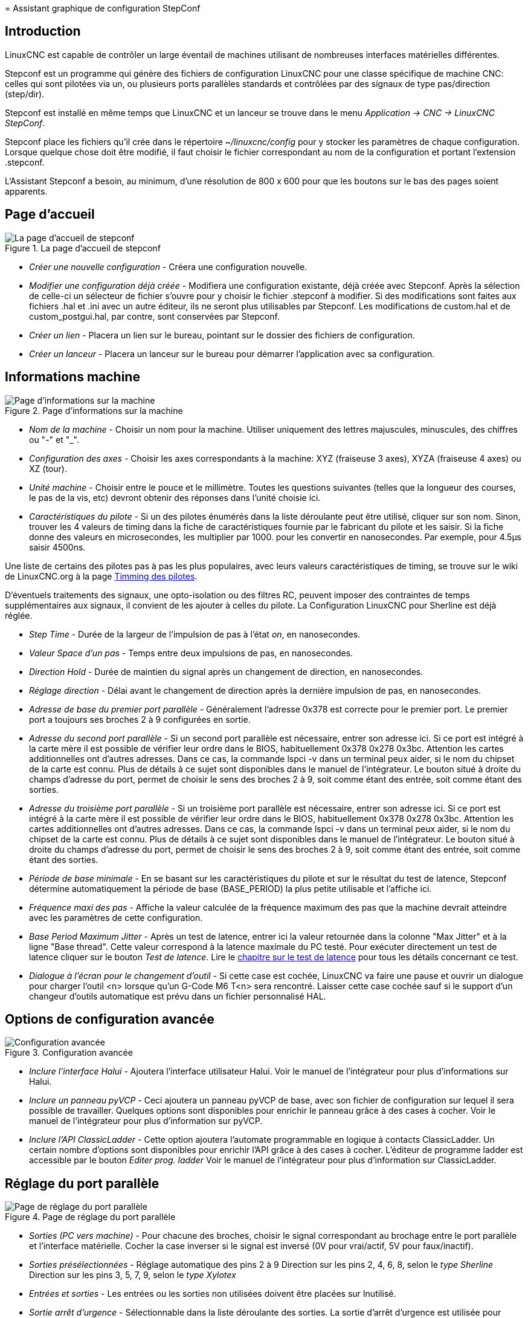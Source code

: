 ﻿:lang: fr

[[cha:stepconf-wizard]](((Assistant stepconf)))
= Assistant graphique de configuration StepConf

== Introduction(((Introduction)))

LinuxCNC est capable de contrôler un large éventail de machines
utilisant de nombreuses interfaces matérielles différentes.

Stepconf est un programme qui génère des fichiers de configuration LinuxCNC
pour une classe spécifique de machine CNC: celles qui sont pilotées
via un, ou plusieurs ports parallèles standards et contrôlées par des signaux
de type pas/direction (step/dir).

Stepconf est installé en même temps que LinuxCNC et un lanceur se trouve
dans le menu _Application → CNC → LinuxCNC StepConf_.

Stepconf place les fichiers qu'il crée dans le répertoire _~/linuxcnc/config_
pour y stocker les paramètres de chaque configuration.
Lorsque quelque chose doit être modifié, il faut choisir le fichier
correspondant au nom de la configuration et portant l'extension .stepconf.

L'Assistant Stepconf a besoin, au minimum, d'une résolution de 800 x 600
pour que les boutons sur le bas des pages soient apparents.

== Page d'accueil

.La page d'accueil de stepconf
image::images/stepconf-config_fr.png["La page d'accueil de stepconf"]

* _Créer une nouvelle configuration_ - 
  Créera une configuration nouvelle.
* _Modifier une configuration déjà créée_ - 
  Modifiera une configuration existante, déjà créée avec Stepconf.
  Après la sélection de celle-ci un sélecteur de fichier s'ouvre pour y
  choisir le fichier .stepconf à modifier. Si des modifications sont
  faites aux fichiers .hal et .ini avec un autre éditeur, ils ne seront
  plus utilisables par Stepconf. Les modifications de custom.hal et de
  custom_postgui.hal, par contre, sont conservées par Stepconf.
* _Créer un lien_ - 
  Placera un lien sur le bureau, pointant sur le dossier des fichiers
  de configuration.
* _Créer un lanceur_ - 
  Placera un lanceur sur le bureau pour démarrer l'application avec sa
  configuration.

[[sub:Informations-base]]
== Informations machine

.Page d'informations sur la machine
image::images/stepconf-basic_fr.png["Page d'informations sur la machine"]

* _Nom de la machine_ - (((Nom de la machine)))
  Choisir un nom pour la machine.
  Utiliser uniquement des lettres majuscules, minuscules, des chiffres
  ou "-" et "_".

* _Configuration des axes_ - (((Configuration des axes)))
  Choisir les axes correspondants à la machine:
  XYZ (fraiseuse 3 axes), XYZA (fraiseuse 4 axes) ou XZ (tour).
* _Unité machine_ - (((Unité machine)))
  Choisir entre le pouce et le millimètre. Toutes les questions suivantes
  (telles que la longueur des courses, le pas de la vis, etc)
  devront obtenir des réponses dans l'unité choisie ici.
* _Caractéristiques du pilote_ - (((Caractéristiques du pilote)))
  Si un des pilotes énumérés dans la liste déroulante peut être utilisé,
  cliquer	sur son nom. Sinon, trouver les 4 valeurs de timing dans la fiche
  de caractéristiques fournie par le fabricant du pilote et les saisir.
  Si la fiche donne des valeurs en microsecondes, les multiplier par 1000.
  pour les convertir en nanosecondes.
  Par exemple, pour 4.5µs saisir 4500ns.

Une liste de certains des pilotes pas à pas les plus populaires, avec leurs
valeurs caractéristiques de timing, se trouve sur le wiki de LinuxCNC.org à la page
http://wiki.linuxcnc.org/cgi-bin/wiki.pl?Stepper_Drive_Timing[Timming des pilotes].

D'éventuels traitements des signaux, une opto-isolation ou des filtres RC,
peuvent imposer des contraintes de temps supplémentaires aux signaux,
il convient de les ajouter à celles du pilote.
La Configuration LinuxCNC pour Sherline est déjà réglée.

* _Step Time_ - Durée de la largeur de l'impulsion de pas à l'état _on_, en nanosecondes.
* _Valeur Space d'un pas_ - Temps entre deux impulsions de pas, en nanosecondes.
* _Direction Hold_ - Durée de maintien du signal après un changement de direction, en
nanosecondes.
* _Réglage direction_ - Délai avant le changement de direction après la dernière impulsion de pas,
en nanosecondes.
* _Adresse de base du premier port parallèle_ - Généralement l'adresse 0x378 est correcte pour le premier port.
  Le premier port a toujours ses broches 2 à 9 configurées en sortie.
* _Adresse du second port parallèle_ - 
  Si un second port parallèle est nécessaire, entrer son adresse ici.
  Si ce port est intégré à la carte mère il est possible de vérifier leur
  ordre dans le BIOS, habituellement 0x378 0x278 0x3bc. Attention les cartes
  additionnelles ont d'autres adresses.
  Dans ce cas, la commande lspci -v dans un terminal peux aider, si le nom
  du chipset de la carte est connu.
  Plus de détails à ce sujet sont disponibles dans le manuel de l'intégrateur.
  Le bouton situé à droite du champs d'adresse du port, permet de choisir le
  sens des broches 2 à 9, soit comme étant des entrée, soit comme étant des
  sorties.
* _Adresse du troisième port parallèle_ - 
  Si un troisième port parallèle est nécessaire, entrer son adresse ici.
  Si ce port est intégré à la carte mère il est possible de vérifier leur
  ordre dans le BIOS, habituellement 0x378 0x278 0x3bc. Attention les cartes
  additionnelles ont d'autres adresses.
  Dans ce cas, la commande lspci -v dans un terminal peux aider, si le nom
  du chipset de la carte est connu.
  Plus de détails à ce sujet sont disponibles dans le manuel de l'intégrateur.
  Le bouton situé à droite du champs d'adresse du port, permet de choisir le
  sens des broches 2 à 9, soit comme étant des entrée, soit comme étant des
  sorties.
* _Période de base minimale_ - (((Période de base minimale)))
  En se basant sur les caractéristiques du pilote et sur le résultat du
  test de latence, Stepconf détermine automatiquement la période de base
  (BASE_PERIOD) la plus petite utilisable et l'affiche ici.
* _Fréquence maxi des pas_ - (((Fréquence maximale de pas)))
  Affiche la valeur calculée de la fréquence maximum des pas que la
  machine devrait atteindre avec les paramètres de cette configuration.
* _Base Period Maximum Jitter_ - (((Période de base maximale)))
  Après un test de latence, entrer ici la valeur retournée
  dans la colonne "Max Jitter" et à la ligne "Base thread". Cette valeur
  correspond à la latence maximale du PC testé.
  Pour exécuter directement un test de latence cliquer sur le bouton
  _Test de latence_. Lire le <<cha:test-de-latence,chapitre sur le test de latence>>
  pour tous les détails concernant ce test.
* _Dialogue à l'écran pour le changement d'outil_ - (((Dialogue d'appel d'outil)))
  Si cette case est cochée, LinuxCNC va faire une pause et ouvrir un dialogue
  pour charger l'outil <n> lorsque qu'un G-Code M6 T<n> sera rencontré.
  Laisser cette case cochée sauf si le support d'un changeur d'outils
  automatique est prévu dans un fichier personnalisé HAL.

== Options de configuration avancée(((Options de configuration avancée)))

.Configuration avancée
image::images/stepconf-advanced_fr.png["Configuration avancée"]

* _Inclure l'interface Halui_ - 
  Ajoutera l'interface utilisateur Halui.
  Voir le manuel de l'intégrateur pour plus d'informations sur Halui.
* _Inclure un panneau pyVCP_ - 
  Ceci ajoutera un panneau pyVCP de base, avec son fichier de configuration
  sur lequel il sera possible de travailler. Quelques options sont disponibles
  pour enrichir le panneau grâce à des cases à cocher.
  Voir le manuel de l'intégrateur pour plus d'information sur pyVCP.
* _Inclure l'API ClassicLadder_ - 
  Cette option ajoutera l'automate programmable en logique à contacts
  ClassicLadder. Un certain nombre d'options sont disponibles pour enrichir
  l'API grâce à des cases à cocher. L'éditeur de programme ladder est
  accessible par le bouton _Editer prog. ladder_
  Voir le manuel de l'intégrateur pour plus d'information sur ClassicLadder.

== Réglage du port parallèle

.Page de réglage du port parallèle
image::images/stepconf-pinout_fr.png["Page de réglage du port parallèle"]

* _Sorties (PC vers machine)_ - 
  Pour chacune des broches, choisir le signal correspondant au brochage entre
  le port parallèle et l'interface matérielle. Cocher la case inverser
  si le signal est inversé (0V pour vrai/actif, 5V pour faux/inactif).
* _Sorties présélectionnées_ - (((Sorties présélectionnées)))
  Réglage automatique des pins 2 à 9
  Direction sur les pins 2, 4, 6, 8, selon le _type Sherline_
  Direction sur les pins 3, 5, 7, 9, selon le _type Xylotex_
* _Entrées et sorties_ - 
  Les entrées ou les sorties non utilisées doivent être placées sur
  Inutilisé.
* _Sortie arrêt d'urgence_ - 
  Sélectionnable dans la liste déroulante des sorties.
  La sortie d'arrêt d'urgence est utilisée pour actionner l'organe de coupure
  du circuit de puissance de la machine. Le contact de cet organe est câblé
  en série avec les contacts des boutons d'arrêt d'urgence extérieurs ainsi
  qu'avec tous les contacts compris dans la boucle d'arrêt d'urgence.
* _Entrées (machine vers PC)_ - 
  Ces choix se font dans la liste déroulante des entrées.
* _Pompe de charge_ - 
  Si la carte de contrôle accepte un signal pompe de charge, dans la liste
  déroulante des sorties, sélectionner _Pompe de charge_ sur la sortie
  correspondant à l'entrée Pompe de charge de la carte de contrôle.
  La sortie pompe de charge sera connectée en interne par Stepconf.
  Le signal de pompe de charge sera d'environ la moitié de la fréquence
  maxi des pas affichée sur la page des informations machine.

[[sec:Axis-Configuration]]
== Configuration des axes(((Configuration des axes)))

.Page de configuration des axes
image::images/stepconf-axis_fr.png["Page de configuration des axes"]

* _Nombre de pas moteur par tour_ - (((Nombre de pas par tour)))
Nombre de pas entiers par tour de moteur. Si l'angle d'un pas en degrés est
connu (par exemple, 1.8 degrés), diviser 360 par cet angle
pour obtenir le nombre de pas par tour du moteur.

* _Micropas du pilote_ - (((Micropas du pilote)))
  Le nombre de micropas produits par le pilote. Entrer par exemple 2
  pour le demi pas ou une des valeurs permise par le pilote du moteur.
* _Dents des poulies_ - (((Dents des poulies)))
  Si entre le moteur et la vis un réducteur poulie/courroie est présent,
  entrer ici le nombre de dents de chacune des poulies.
  Pour un entrainement direct, entrer 1:1.
* _Pas de la vis_ - (((Pas de la vis)))
  Entrer ici le pas de la vis. Si le pouce a été choisi comme
  unité, entrer ici le nombre de filets par pouce.
  Si le mm a été choisi, entrer ici le pas du filet en millimètres.
  Si la vis est à plusieurs filets, déterminer de combien se
  déplace le mobile par tour de vis et entrer cette valeur ici.
  Si la machine se déplace dans la mauvaise direction,
  entrer une valeur négative au lieu d'une positive, et vice-versa.
* _Vitesse maximale_ - (((Vitesse maximale)))
  Entrer ici la vitesse de déplacement maximale de l'axe, en unités par
  seconde.
* _Accélération maximale_ - (((Accélération maximale)))
  Les valeurs correctes pour ces deux entrées ne peuvent être
  déterminées que par l'expérimentation. Consulter
  <<sub:finding-maximum-velocity,le calcul de la vitesse>> pour trouver la
  vitesse et <<sub:finding-maximum-acceleration,le calcul de l'accélération>>
  pour trouver l'accélération maximale.

* _Emplacement de l'origine machine_ - (((Emplacement de l'origine machine)))
  Position sur laquelle la machine se place après avoir terminé la
  procédure de prise d'origine de cet axe.
  Pour les machines sans contact placé au point d'origine,
  c'est la position à laquelle l'opérateur place la machine en manuel,
  avant de presser le bouton de _POM des axes_.
  Si des capteurs de fin de course sont utilisés pour la prise d'origine,
  le point d'origine ne doit pas se trouver au même coordonnées que le
  capteur. Une erreur de limite simultanée à l'origine surviendrait.
* _Course de la table_ - (((Course de la table)))
  Étendue de la course que le programme en G-code ne doit jamais dépasser.
  L'origine machine doit être située à l'intérieur de cette course.
  En particulier, avoir un point d'origine exactement égal à cette course est
  une configuration incorrecte.
* _Position du contact d'origine machine_ - (((Position du contact d'origine machine)))
  Position à laquelle le contact d'origine machine est activé ou relâché
  pendant la procédure de prise d'origine machine. Ces entrées et les
  deux suivantes, n'apparaissent que si les contacts d'origine ont été
  sélectionnés dans le réglage des broches du port parallèle.
* _Vitesse de recherche de l'origine_ - (((Vitesse de recherche de l'origine)))
  Vitesse utilisée pendant le déplacement vers le contact d'origine machine.
  Si le contact est proche d'une limite physique de déplacement de la table,
  cette vitesse doit être suffisamment basse pour permettre de décélérer et de
  s'arrêter avant d'atteindre la butée mécanique et cela, malgré l'inertie du
  mobile. Si le contact est fermé par la came sur une faible longueur de
  déplacement (au lieu d'être fermé depuis son point de fermeture jusqu'au
  bout de le course), cette vitesse doit être réglée pour permettre la
  décélération et l'arrêt, avant que le contact ne soit dépassé et ne s'ouvre
  à nouveau. La prise d'origine machine doit toujours commencer du même côté
  du contact. Si la machine se déplace dans la mauvaise direction au début de
  la procédure de prise d'origine machine, rendre négative la valeur de
_Vitesse de recherche de l'origine_.
* _Dégagement du contact d'origine_ - (((Dégagement du contact d'origine)))
  Choisir _Identique_ pour que la machine reparte d'abord en arrière pour
  dégager le contact, puis revienne de nouveau vers lui à très petite
  vitesse. La seconde fois que le contact se ferme, la position de l'origine
  machine est acquise.  Choisir _Opposition_ pour que la machine
  reparte en arrière à très petite vitesse jusqu'au dégagement du contact.
  Quand le contact s'ouvre, la position de l'origine machine est acquise.
* _Temps pour accélérer à la vitesse maxi_ - (((Temps pour accélérer à la vitesse maxi)))
  Temps en secondes, calculé en fonction des paramètres renseignés
  précédemment.
* _Distance pour accélérer à la vitesse maxi_ - (((Distance pour accélérer à la vitesse maxi)))
  Distance en mm, calculée en fonction des paramètres renseignés précédemment.
* _Fréquence des impulsions à la vitesse maxi_ - (((Fréquence des impulsions à la vitesse maxi)))
  Informations calculées sur la base des informations entrées précédemment.
  Il faut rechercher la plus haute fréquence des impulsions à la vitesse maxi
  possible, elle détermine la période de base: BASE_PERIOD.
  Des valeurs supérieures à 20000Hz peuvent toutefois provoquer des
  ralentissements importants de l'ordinateur, voir même son blocage
  (La plus grande fréquence utilisable variera d'un ordinateur à un autre)
* _Échelle de l'axe_ - 
  Le nombre qui sera utilisé dans le fichier ini [SCALE].
  C'est le nombre de pas moteur par unité utilisateur.
* _Test de cet axe_ - (((Test de cet axe)))
  Ouvre une fenêtre permettant de tester les paramètres pour chaque axe.
  Il est possible de modifier par expérimentation certaines données et de
  les reporter dans la configuration.
* _Adresse du second port parallèle_ - 
  Si un second port parallèle est nécessaire, entrer son adresse ici.
  Si les ports sont intégrés à la carte mère il est possible de vérifier
  dans le BIOS, habituellement 0x378 0x278 0x3bc. Attention les cartes
  additionnelles ont d'autres adresses.
  Dans ce cas, la commande lspci -v dans un terminal peux aider, si le nom
  du chipset de la carte est connu.
  Plus de détails à ce sujet sont disponibles dans le manuel de l'intégrateur.

== Tester cet axe

.Tester cet axe
image::images/stepconf-test_fr.png["Tester cet axe"]

Tester cet axe et un test simple pour définir les signaux de directions et de
pas, ainsi que les valeurs d'accélération et de vitesse.

[IMPORTANT]
Pour pouvoir utiliser ce test d'axe, il sera peut-être nécessaire de valider
manuellement l'axe à tester. Si le driver utilise une pompe de charge, il faudra
la bi-passer pour essayer les différentes valeurs de vitesse et d'accélération.

[[sub:finding-maximum-velocity]]
== Trouver la vitesse maximale (((Trouver Vitesse Maximale)))

Commencer avec une faible valeur d'accélération
(par exemple, *+2 pouces/s^2^+* ou *+50 mm/s^2^+*)
et la vitesse que espérée. En utilisant les boutons de jog, positionner
l'axe vers son centre.
Il faut être prudent, car avec peu d'accélération, la distance d'arrêt
peut être très surprenante. Après avoir évalué le déplacement possible dans
chaque direction en toute sécurité, entrer une distance dans le champs
_Zone de test_ garder à l'esprit qu'après un décrochage, le moteur peut
repartir dans la direction inattendue. Puis cliquer sur _Lancer_.
La machine commencera à aller et venir le long de cet axe.
Dans cet essai, il est important que la combinaison entre l'accélération et
la zone de test, permette à la machine d'atteindre la vitesse sélectionnée
et de s'y déplacer au moins, sur une courte distance.
La formule *+d = 0.5 * v * v/a+*, donne la distance minimale requise pour
atteindre la vitesse de _croisière_. Si la sécurité est garantie, pousser sur
la table dans la direction inverse du mouvement pour simuler les efforts de
coupe. Si la table décroche, réduire la vitesse et recommencer le test.
Si la machine ne présente aucun décrochage, cliquer sur le bouton _Lancer_.
L'axe revient alors à sa position de départ. Si cette position est incorrecte,
c'est que l'axe a calé ou a perdu des pas au cours de l'essai.
Réduire la vitesse et relancer le test. Si la machine ne se déplace pas,
cale, vibre ou perd des pas, même à faible vitesse, vérifier les éléments
suivants:

- Corriger les paramètres de temps des impulsions de commande.
- Le brochage du port et la polarité des impulsions. Les cases _Inverser_.
- La qualité des connexions et le blindage des câbles.
- Les problèmes mécaniques avec le moteur, l'accouplement moteur, vis,
  raideurs etc.

Quand la vitesse à laquelle l'axe ne perd plus de pas et à laquelle les mesures
sont exactes pendant le test a été déterminée, réduire cette vitesse de 10% et
l'utiliser comme vitesse maximale pour cet axe.

[[sub:finding-maximum-acceleration]]
== Trouver l'accélération maximale(((Trouver Accélération Maximale)))

Avec la vitesse maximale déterminée à l'étape précédente, entrer
une valeur d'accélération approximative. Procéder comme pour la vitesse,
en ajustant la valeur d'accélération en plus ou en moins selon le
résultat. Dans cet essai, il est important que la combinaison de
l'accélération et de la zone de test permette à la machine d'atteindre
la vitesse sélectionnée. Une fois que la valeur à laquelle l'axe ne perd plus
de pas pendant le test a été déterminée, la réduire de 10% et l'utiliser comme
accélération maximale pour cet axe.

== Configuration de la broche

.Page configuration de la broche[[cap:Page-Configuration-de-la-broche]]
image::images/stepconf-spindle_fr.png["Page configuration de la broche"]

Ces options ne sont accessibles que quand _PWM broche_,
_Phase A codeur broche_ ou _index broche_ sont configurés dans le
réglage du port parallèle.

== Contrôle de la vitesse de broche(((Contrôle de la vitesse de broche)))

Si _PWM broche_ apparaît dans le réglage du port parallèle, les
informations suivantes doivent être renseignées:

* _Fréquence PWM_ - 
(((Fréquence PWM)))
La fréquence porteuse du signal PWM (modulation de largeur d'impulsions)
du moteur de broche.  Entrer 0 pour le mode PDM (modulation de
densité d'impulsions), qui est très utile pour générer une tension de
consigne analogique. Se reporter à la documentation du variateur de broche
pour connaître la valeur appropriée.

* _Vitesse 1 et 2, PWM 1 et 2_ - 
(((Vitesse 1 et 2)))(((PWM 1 et 2)))
Le fichier de configuration généré utilise une simple relation linéaire
pour déterminer la valeur PWM correspondant à une vitesse de rotation.
Si les valeurs ne sont pas connues, elles peuvent être déterminées.
Voir la section sur <<sub:determining-spindle-calibration,la calibration de la broche>>.

== Mouvement avec broche synchronisée (filetage sur tour, taraudage rigide)(((Mouvement avec broche synchronisée)))

Lorsque les signaux appropriés, provenant d'un codeur de broche, sont
connectés au port parallèle, LinuxCNC peut être utilisé pour les usinages
avec broche synchronisée comme le filetage ou le taraudage rigide.
Ces signaux son:

* _Index broche_ - 
(((Index codeur broche)))
Également appelé PPR broche, c'est une impulsion produite à chaque
tour de broche.

* _Phase A broche_ - 
(((Phase A codeur broche)))
C'est une suite d'impulsions carrées générées sur la voie A du codeur
pendant la rotation de la broche. Le nombre d'impulsions pour un
tour correspond à la résolution du codeur.

* _Phase B broche_ (optionnelle) - 
(((Phase B codeur broche)))
C'est une seconde suite d'impulsions, générées sur la voie B du codeur
et décalées par rapport à celle de la voie A. L'utilisation de ces
deux signaux permet d’accroitre l'immunité au bruit et la résolution
d'un facteur 4.

Si _Phase A broche_ et _Index broche_ apparaissent dans le
réglage des broches du port, l'information suivante doit être renseignée sur
la page de configuration broche:

* _Cycles par tour_ - 
(((Cycles par tour)))
Le nombre d'impulsions par tour sur la broche Phase A broche.

* _La vitesse maximale en filetage_ - 
La vitesse de broche maximale utilisée en filetage.
Pour exploiter un moteur de broche rapide ou un codeur ayant une résolution
élevée, une valeur basse de BASE_PERIOD est requise.

[[sub:determining-spindle-calibration]]
== Calibrer la broche(((Calibrer la broche)))

Entrer les valeurs suivantes dans la page de configuration de la broche:

[width="80%",options="header", cols="^,^,^,^"]
|===============================
| Vitesse 1: | 0    | PWM 1: | 0
| Vitesse 2: | 1000 | PWM 2: | 1
|===============================

Finir les étapes suivantes de la configuration, puis lancer LinuxCNC avec
cette configuration. Mettre la machine en marche et aller dans l'onglet Données
manuelles, démarrer le moteur de broche en entrant: M3 S100.
Modifier la vitesse de broche avec différentes valeurs comme: S800.
Les valeurs permises vont de 1 à 1000.

Pour deux différentes valeurs de Sxxx, mesurer la vitesse de rotation
réelle de la broche en tours/mn. Enregistrer ces vitesses réelles de la
broche. Relancer Stepconf. Pour les Vitesses, entrer les valeurs
réelles mesurées et pour les PWM, entrer la valeur Sxxx divisée par 1000.

Parce que la plupart des interfaces ne sont pas linéaires dans leur
courbe de réponse, il est préférable de:

  - S'assurer que les deux points de mesure des vitesses en tr/mn ne soient
    pas trop rapprochés
  - S'assurer que les deux vitesses utilisées sont dans la gamme des
    vitesses utilisées généralement par la machine.

Par exemple, si la broche tourne entre 0tr/mn et 8000tr/mn, mais qu'elle est
utilisée généralement entre 400tr/mn et 4000tr/mn, prendre alors
des valeurs qui donneront 1600tr/mn et 2800tr/mn.

== Terminer la configuration(((Terminer la configuration)))

Cliquer _Appliquer_ pour enregistrer les fichiers de configuration.
Ensuite, il sera possible de relancer ce programme et ajuster les réglages
entrés précédemment.

== Position des fins de course sur les axes(((Position origine machine)))(((Emplacements des contacts)))

image::images/HomeAxisTravel.png[]

La course de chaque axe est bien délimitée. Les extrémités physiques d'une
course sont appelées les _butées mécaniques_, position *[red]#(a)#*.

WARNING: [red]#Si une butée mécanique venait à être dépassée,
la vis ou le bâti machine seraient détériorés!#

Avant la butée mécanique se trouve un contact de fin de course *[green]#(b)#*.
Si ce contact est rencontré pendant les opérations normales, LinuxCNC coupe
la puissance du moteur. La distance entre le fin de course et la butée
mécanique doit être suffisante pour permettre au moteur, dont la puissance
a été coupée, de s'arrêter malgré l'inertie du mobile. Ces fins de course
doivent détecter le mobile sur toutes la distance d'arrêt et ne pas se
réactiver à cause d'un dépassement dû à l'inertie.
 
Avant le contact de fin de course se trouve une limite logicielle *[blue]#(d)#*.
Cette limite logicielle est introduite après la prise d'origine machine.
Si une commande manuelle ou un programme G-code dépasse cette limite,
ils ne seront pas exécutés. Si un mouvement en jog ou en manuel cherche
à dépasser la limite logicielle, il sera interrompu sur cette limite.

Le contact d'origine machine *[purple]#(c)#* peut être positionné n'importe où,
le long d'une course entre les butées mécaniques.
Si aucun mécanisme externe ne désactive la puissance moteur quand un
contact de limite est enfoncé, un des contacts de fin de course peut
être utilisé comme contact d'origine machine.

La position zéro *[orange]#(e)#* correspond au 0 de l'axe dans le
système de coordonnées pièce, après que la prise d'origine pièce
de cette axe ait été faite. La position zéro doit se trouver entre
les deux limites logicielles pour que l'usinage soit possible. Sur les tours,
le mode vitesse à surface constante requiert que la coordonnée *X=0*
corresponde au centre de rotation de la broche quand aucun correcteur
d'outil n'est actif.

La position de l'origine est la position, située le long de l'axe, sur
laquelle le mobile sera déplacé à la fin de la séquence de prise d'origine.
Cette position doit se situer entre les limites logicielles. En particulier,
la position de l'origine ne doit jamais être égale à une limite logicielle.
On place habituellement cette position au point le plus facile pour
réaliser le changement d'outil.

== Exploitation sans fin de course(((exploitation sans limite sans fin de course)))

Une machine peut être utilisée sans contact de fin de course. Dans ce cas,
seules les limites logicielles empêcheront la machine d'atteindre les butées
mécaniques. Les limites logicielles n’opèrent qu'après que la POM
(prise d'origine machine) soit faite sur la machine. Puisqu'il n'y a pas
de contact, la machine doit être déplacée à la main et à l’œil,
à sa position d'origine avant de presser le bouton _POM des axes_ ou le
sous-menu _Machine → Prises d'origines machine → POM de l'axe_.
L'opérateur devra cocher chacun des axes individuellement pour faire la
POM de chacun d'eux.

== Exploitation sans contact d'origine(((Exploitation sans contact d'origine)))

Une machine peut être utilisée sans contact d'origine machine. Si la machine
dispose de contacts de fin de course, mais pas de contact d'origine
machine, il est préférable d'utiliser le contact de fin de course comme
contact d'origine machine (exemple, choisir _Limite mini + origine X_
dans le réglage du port). Si la machine ne dispose d'aucun contact, ou
que le contact de fin de course n'est pas utilisable pour une autre
raison, alors la prise d'origine machine peut toujours être réalisée à la main.
Faire la prise d'origine à la main n'est certes pas aussi reproductible
que sur des contacts, mais elle permet tout de même aux limites logicielles
d'être utilisables.

== Câblage des contacts de fin de course et d'origine machine(((Câblage des contacts d'origine machine et des limites)))

Le câblage idéal des contacts externes serait une entrée par contact.
Toutefois, un seul port parallèle d'ordinateur offre un total de 5 entrées,
alors qu'il n'y a pas moins de 9 contacts sur une machine 3 axes. Au lieu
de cela, plusieurs contacts seront câblés ensembles, selon diverse combinaisons,
afin de nécessiter un plus petit nombre d'entrées.
 
Les figures ci-dessous montrent l'idée générale du câblage de plusieurs
contacts à une seule broche d'entrée. Dans chaque cas, lorsqu'un contact
est actionné, la valeur vue sur l'entrée va passer d'une logique haute à
une logique basse. Cependant, LinuxCNC s'attend à une valeur VRAIE quand un
contact est fermé, de sorte que les cases Inverser correspondantes devront
être cochées sur la page de réglage du port parallèle.
Une résistance de rappel est nécessaire dans le circuit pour tirer l'entrée au
nivaux haut. La valeur typique pour un port parallèle est de 47K.
Une bonne sécurité utilise des contacts normalement fermés sans pièce
de commande souple.

.Contacts normalement fermés
image::images/switch-nc-series_fr.png["Contacts normalement fermés"]

Câblage de contacts NC en série (schéma simplifié)

.Contacts normalement ouverts
image::images/switch-no-parallel_fr.png["Contacts normalement ouverts"]

Câblage de contacts NO en parallèle (schéma simplifié)

Les combinaisons suivantes sont permises dans Stepconf:

- Les contacts d'origine machine de tous les axes combinés.
- Les contacts de fin de course de tous les axes combinés.
- Les contacts de fin de course d'un seul axe combinés.
- Les contacts de fin de course et le contact d'origine machine d'un seul axe
  combinés.
- Un seul contact de fin de course et le contact d'origine machine d'un seul axe
  combinés.

Les deux dernières combinaisons sont également appropriées quand le type
contact + origine est utilisé.

// vim: set syntax=asciidoc:
